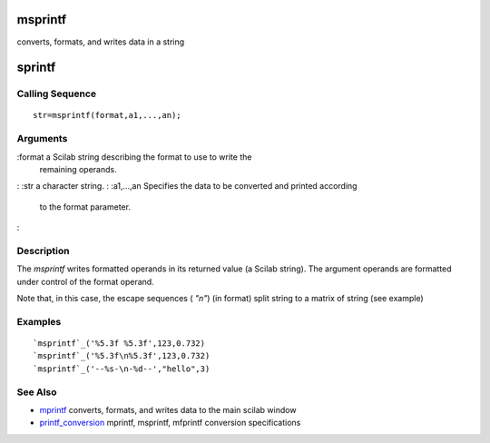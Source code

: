 


msprintf
========

converts, formats, and writes data in a string



sprintf
=======



Calling Sequence
~~~~~~~~~~~~~~~~


::

    str=msprintf(format,a1,...,an);




Arguments
~~~~~~~~~

:format a Scilab string describing the format to use to write the
  remaining operands.
: :str a character string.
: :a1,...,an Specifies the data to be converted and printed according
  to the format parameter.
:



Description
~~~~~~~~~~~

The `msprintf` writes formatted operands in its returned value (a
Scilab string). The argument operands are formatted under control of
the format operand.

Note that, in this case, the escape sequences ( `"\n"`) (in format)
split string to a matrix of string (see example)



Examples
~~~~~~~~


::

    `msprintf`_('%5.3f %5.3f',123,0.732)
    `msprintf`_('%5.3f\n%5.3f',123,0.732)
    `msprintf`_('--%s-\n-%d--',"hello",3)




See Also
~~~~~~~~


+ `mprintf`_ converts, formats, and writes data to the main scilab
  window
+ `printf_conversion`_ mprintf, msprintf, mfprintf conversion
  specifications


.. _mprintf: mprintf.html
.. _printf_conversion: printf_conversion.html


